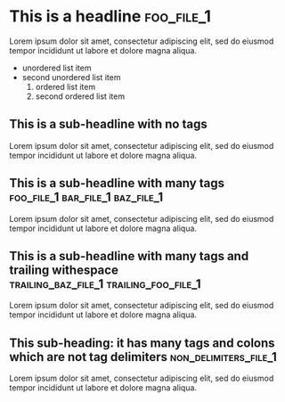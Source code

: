 #+FILENAME: Org mode testing file number 1
* This is a headline                                                :foo_file_1:
Lorem ipsum dolor sit amet, consectetur adipiscing elit, sed do eiusmod tempor incididunt ut labore et dolore magna aliqua.
+ unordered list item
+ second unordered list item
  1) ordered list item
  2) second ordered list item

** This is a sub-headline with no tags
Lorem ipsum dolor sit amet, consectetur adipiscing elit, sed do eiusmod tempor incididunt ut labore et dolore magna aliqua.
** This is a sub-headline with many tags :foo_file_1:bar_file_1:baz_file_1:
Lorem ipsum dolor sit amet, consectetur adipiscing elit, sed do eiusmod tempor incididunt ut labore et dolore magna aliqua.
** This is a sub-headline with many tags and trailing withespace :trailing_baz_file_1:trailing_foo_file_1:  
Lorem ipsum dolor sit amet, consectetur adipiscing elit, sed do eiusmod tempor incididunt ut labore et dolore magna aliqua.
** This sub-heading: it has many tags and colons which are not tag delimiters :non_delimiters_file_1:
Lorem ipsum dolor sit amet, consectetur adipiscing elit, sed do eiusmod tempor incididunt ut labore et dolore magna aliqua.

